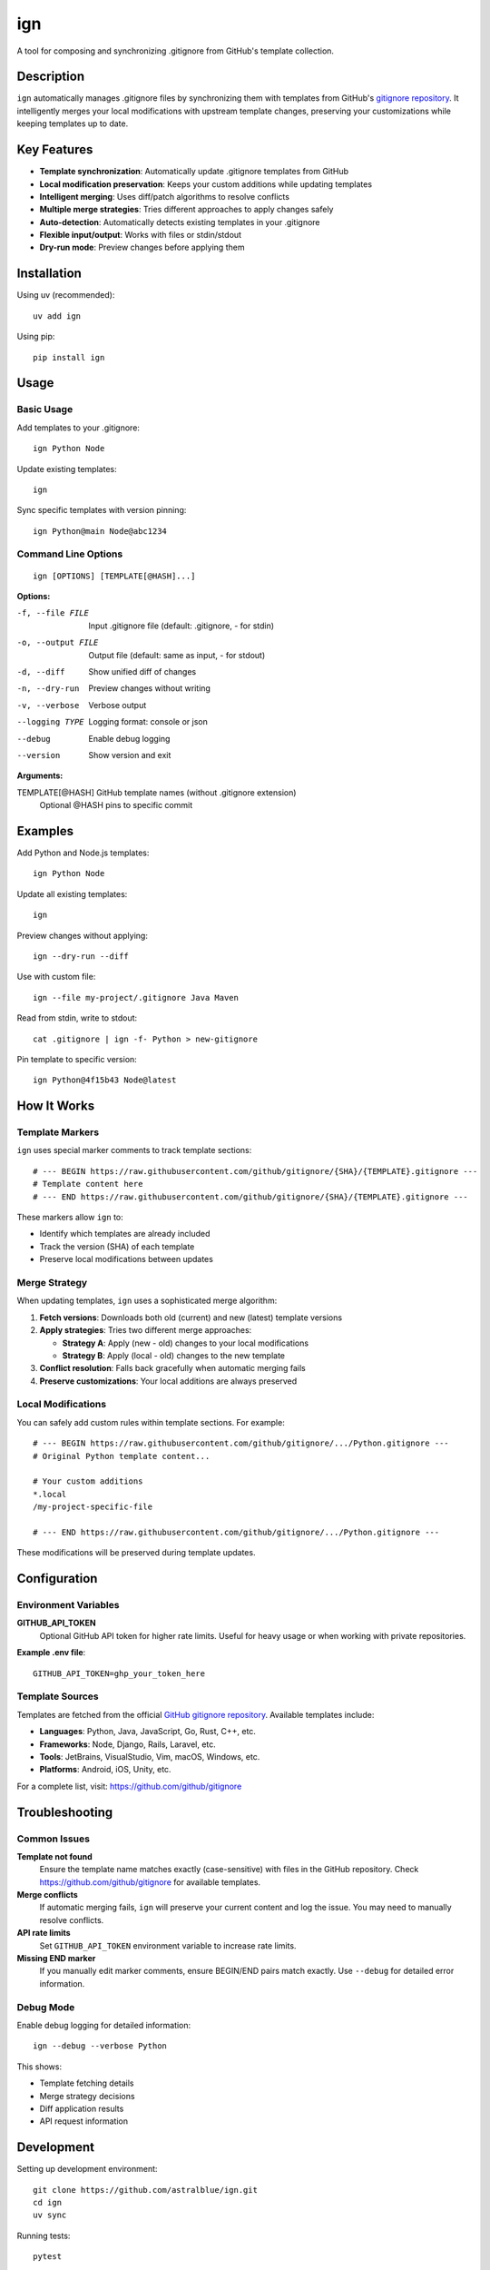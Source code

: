 ======
ign
======

A tool for composing and synchronizing .gitignore from GitHub's template collection.

Description
===========

``ign`` automatically manages .gitignore files by synchronizing them with templates from GitHub's `gitignore repository`_. It intelligently merges your local modifications with upstream template changes, preserving your customizations while keeping templates up to date.

.. _gitignore repository: https://github.com/github/gitignore

Key Features
============

- **Template synchronization**: Automatically update .gitignore templates from GitHub
- **Local modification preservation**: Keeps your custom additions while updating templates
- **Intelligent merging**: Uses diff/patch algorithms to resolve conflicts
- **Multiple merge strategies**: Tries different approaches to apply changes safely
- **Auto-detection**: Automatically detects existing templates in your .gitignore
- **Flexible input/output**: Works with files or stdin/stdout
- **Dry-run mode**: Preview changes before applying them

Installation
============

Using uv (recommended)::

    uv add ign

Using pip::

    pip install ign

Usage
=====

Basic Usage
-----------

Add templates to your .gitignore::

    ign Python Node

Update existing templates::

    ign

Sync specific templates with version pinning::

    ign Python@main Node@abc1234

Command Line Options
--------------------

::

    ign [OPTIONS] [TEMPLATE[@HASH]...]

**Options:**

-f, --file FILE         Input .gitignore file (default: .gitignore, - for stdin)
-o, --output FILE       Output file (default: same as input, - for stdout)
-d, --diff              Show unified diff of changes
-n, --dry-run           Preview changes without writing
-v, --verbose           Verbose output
--logging TYPE          Logging format: console or json
--debug                 Enable debug logging
--version               Show version and exit

**Arguments:**

TEMPLATE[@HASH]         GitHub template names (without .gitignore extension)
                        Optional @HASH pins to specific commit

Examples
========

Add Python and Node.js templates::

    ign Python Node

Update all existing templates::

    ign

Preview changes without applying::

    ign --dry-run --diff

Use with custom file::

    ign --file my-project/.gitignore Java Maven

Read from stdin, write to stdout::

    cat .gitignore | ign -f- Python > new-gitignore

Pin template to specific version::

    ign Python@4f15b43 Node@latest

How It Works
============

Template Markers
-----------------

``ign`` uses special marker comments to track template sections::

    # --- BEGIN https://raw.githubusercontent.com/github/gitignore/{SHA}/{TEMPLATE}.gitignore ---
    # Template content here
    # --- END https://raw.githubusercontent.com/github/gitignore/{SHA}/{TEMPLATE}.gitignore ---

These markers allow ``ign`` to:

- Identify which templates are already included
- Track the version (SHA) of each template
- Preserve local modifications between updates

Merge Strategy
--------------

When updating templates, ``ign`` uses a sophisticated merge algorithm:

1. **Fetch versions**: Downloads both old (current) and new (latest) template versions
2. **Apply strategies**: Tries two different merge approaches:
   
   - **Strategy A**: Apply (new - old) changes to your local modifications
   - **Strategy B**: Apply (local - old) changes to the new template
   
3. **Conflict resolution**: Falls back gracefully when automatic merging fails
4. **Preserve customizations**: Your local additions are always preserved

Local Modifications
-------------------

You can safely add custom rules within template sections. For example::

    # --- BEGIN https://raw.githubusercontent.com/github/gitignore/.../Python.gitignore ---
    # Original Python template content...
    
    # Your custom additions
    *.local
    /my-project-specific-file
    
    # --- END https://raw.githubusercontent.com/github/gitignore/.../Python.gitignore ---

These modifications will be preserved during template updates.

Configuration
=============

Environment Variables
---------------------

**GITHUB_API_TOKEN**
    Optional GitHub API token for higher rate limits. Useful for heavy usage
    or when working with private repositories.

**Example .env file**::

    GITHUB_API_TOKEN=ghp_your_token_here

Template Sources
----------------

Templates are fetched from the official `GitHub gitignore repository`_.
Available templates include:

- **Languages**: Python, Java, JavaScript, Go, Rust, C++, etc.
- **Frameworks**: Node, Django, Rails, Laravel, etc.  
- **Tools**: JetBrains, VisualStudio, Vim, macOS, Windows, etc.
- **Platforms**: Android, iOS, Unity, etc.

.. _GitHub gitignore repository: https://github.com/github/gitignore

For a complete list, visit: https://github.com/github/gitignore

Troubleshooting
===============

Common Issues
-------------

**Template not found**
    Ensure the template name matches exactly (case-sensitive) with files in
    the GitHub repository. Check https://github.com/github/gitignore for
    available templates.

**Merge conflicts**
    If automatic merging fails, ``ign`` will preserve your current content
    and log the issue. You may need to manually resolve conflicts.

**API rate limits**
    Set ``GITHUB_API_TOKEN`` environment variable to increase rate limits.

**Missing END marker**
    If you manually edit marker comments, ensure BEGIN/END pairs match exactly.
    Use ``--debug`` for detailed error information.

Debug Mode
----------

Enable debug logging for detailed information::

    ign --debug --verbose Python

This shows:

- Template fetching details
- Merge strategy decisions  
- Diff application results
- API request information

Development
===========

Setting up development environment::

    git clone https://github.com/astralblue/ign.git
    cd ign
    uv sync

Running tests::

    pytest

Code formatting::

    black .
    isort .
    ruff check .

Building documentation::

    cd docs
    make html

License
=======

MIT License. See LICENSE file for details.

Contributing
============

Contributions are welcome! Please:

1. Fork the repository
2. Create a feature branch
3. Add tests for new functionality
4. Run the test suite and linting
5. Submit a pull request

For bug reports and feature requests, please use the GitHub issue tracker.

Links
=====

- **Repository**: https://github.com/astralblue/ign
- **Issues**: https://github.com/astralblue/ign/issues
- **PyPI**: https://pypi.org/project/ign/
- **GitHub Templates**: https://github.com/github/gitignore